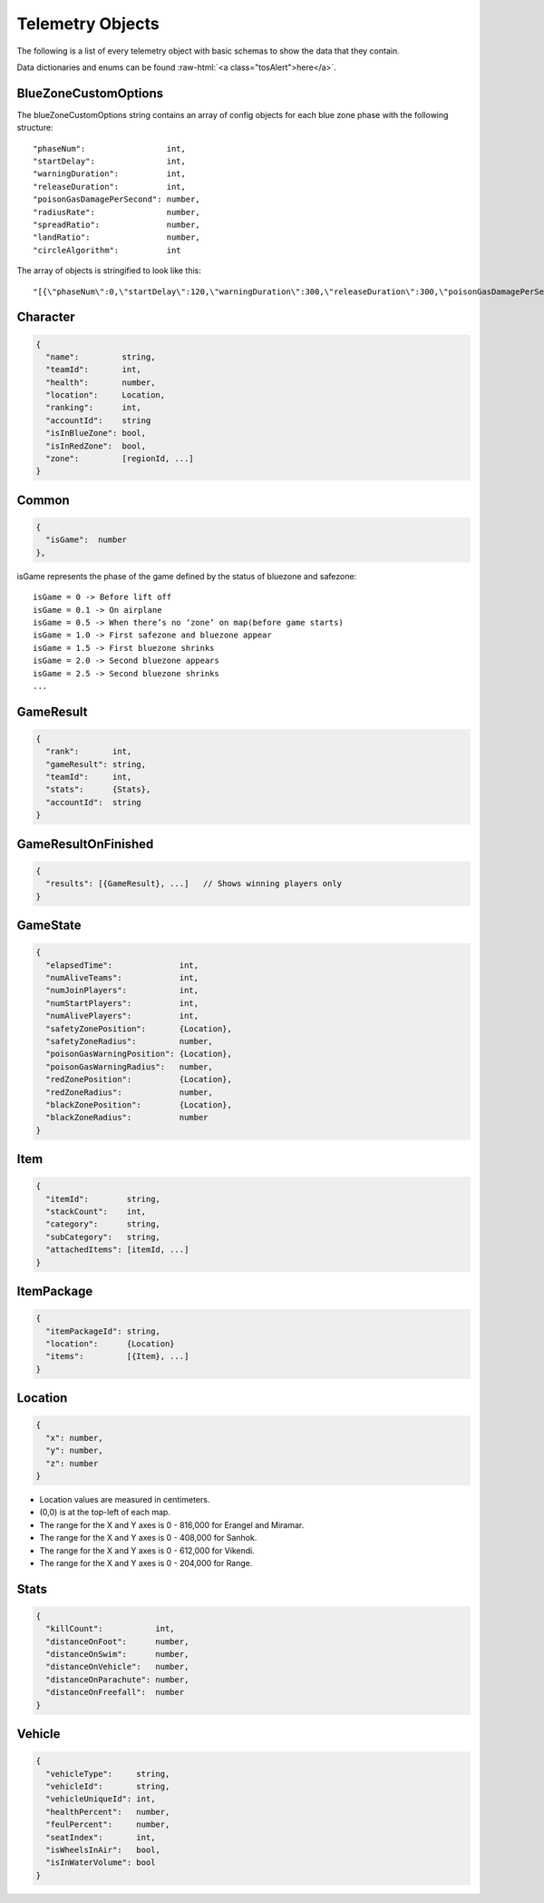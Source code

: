 .. _telemetry-objects:

Telemetry Objects
=================

The following is a list of every telemetry object with basic schemas to show the data that they contain.

.. role:: raw-html(raw)
   :format: html

Data dictionaries and enums can be found :raw-html:`<a class="tosAlert">here</a>`.


.. _blueZoneCustomOptions:

BlueZoneCustomOptions
---------------------
The blueZoneCustomOptions string contains an array of config objects for each blue zone phase with the following structure::

  "phaseNum":                 int,
  "startDelay":               int,
  "warningDuration":          int,
  "releaseDuration":          int,
  "poisonGasDamagePerSecond": number,
  "radiusRate":               number,
  "spreadRatio":              number,
  "landRatio":                number,
  "circleAlgorithm":          int

The array of objects is stringified to look like this::

  "[{\"phaseNum\":0,\"startDelay\":120,\"warningDuration\":300,\"releaseDuration\":300,\"poisonGasDamagePerSecond\":0.40000000596046448,\"radiusRate\":0.34999999403953552,\"spreadRatio\":0.5,\"landRatio\":0.55000001192092896,\"circleAlgorithm\":0},...]"



Character
---------
.. code-block:: none

  {
    "name":         string,
    "teamId":       int,
    "health":       number,
    "location":     Location,
    "ranking":      int,
    "accountId":    string
    "isInBlueZone": bool,
    "isInRedZone":  bool,
    "zone":         [regionId, ...]
  }



Common
------
.. code-block:: none

  {
    "isGame":  number
  },

isGame represents the phase of the game defined by the status of bluezone and safezone::

  isGame = 0 -> Before lift off
  isGame = 0.1 -> On airplane
  isGame = 0.5 -> When there’s no ‘zone’ on map(before game starts)
  isGame = 1.0 -> First safezone and bluezone appear
  isGame = 1.5 -> First bluezone shrinks
  isGame = 2.0 -> Second bluezone appears
  isGame = 2.5 -> Second bluezone shrinks
  ...



GameResult
----------
.. code-block:: none

  {
    "rank":       int,
    "gameResult": string,
    "teamId":     int,
    "stats":      {Stats},
    "accountId":  string
  }



GameResultOnFinished
---------------------
.. code-block:: none

  {
    "results": [{GameResult}, ...]   // Shows winning players only
  }



GameState
---------
.. code-block:: none

  {
    "elapsedTime":              int,
    "numAliveTeams":            int,
    "numJoinPlayers":           int,
    "numStartPlayers":          int,
    "numAlivePlayers":          int,
    "safetyZonePosition":       {Location},
    "safetyZoneRadius":         number,
    "poisonGasWarningPosition": {Location},
    "poisonGasWarningRadius":   number,
    "redZonePosition":          {Location},
    "redZoneRadius":            number,
    "blackZonePosition":        {Location},
    "blackZoneRadius":          number
  }



Item
----
.. code-block:: none

  {
    "itemId":        string,
    "stackCount":    int,
    "category":      string,
    "subCategory":   string,
    "attachedItems": [itemId, ...]
  }



ItemPackage
-----------
.. code-block:: none

  {
    "itemPackageId": string,
    "location":      {Location}
    "items":         [{Item}, ...]
  }



.. _Location:

Location
--------
.. code-block:: none

  {
    "x": number,
    "y": number,
    "z": number
  }

- Location values are measured in centimeters.
- (0,0) is at the top-left of each map.
- The range for the X and Y axes is 0 - 816,000 for Erangel and Miramar.
- The range for the X and Y axes is 0 - 408,000 for Sanhok.
- The range for the X and Y axes is 0 - 612,000 for Vikendi.
- The range for the X and Y axes is 0 - 204,000 for Range.



Stats
-----

.. code-block:: none

  {
    "killCount":           int,
    "distanceOnFoot":      number,
    "distanceOnSwim":      number,
    "distanceOnVehicle":   number,
    "distanceOnParachute": number,
    "distanceOnFreefall":  number
  }



Vehicle
-------
.. code-block:: none

  {
    "vehicleType":     string,
    "vehicleId":       string,
    "vehicleUniqueId": int,
    "healthPercent":   number,
    "feulPercent":     number,
    "seatIndex":       int,
    "isWheelsInAir":   bool,
    "isInWaterVolume": bool
  }
